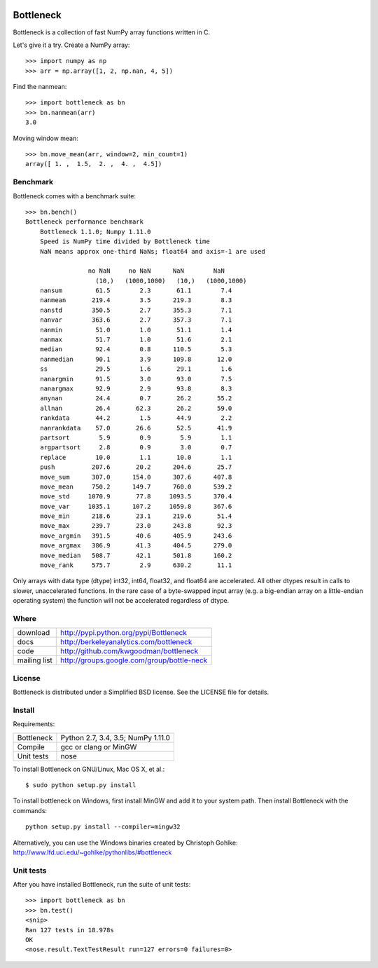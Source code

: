 .. image:: https://travis-ci.org/kwgoodman/bottleneck.svg?branch=c_rewrite
    :target: https://travis-ci.org/kwgoodman/bottleneck
==========
Bottleneck
==========

Bottleneck is a collection of fast NumPy array functions written in C.

Let's give it a try. Create a NumPy array::

    >>> import numpy as np
    >>> arr = np.array([1, 2, np.nan, 4, 5])

Find the nanmean::

    >>> import bottleneck as bn
    >>> bn.nanmean(arr)
    3.0

Moving window mean::

    >>> bn.move_mean(arr, window=2, min_count=1)
    array([ 1. ,  1.5,  2. ,  4. ,  4.5])

Benchmark
=========

Bottleneck comes with a benchmark suite::

    >>> bn.bench()
    Bottleneck performance benchmark
        Bottleneck 1.1.0; Numpy 1.11.0
        Speed is NumPy time divided by Bottleneck time
        NaN means approx one-third NaNs; float64 and axis=-1 are used

                     no NaN     no NaN      NaN        NaN
                       (10,)   (1000,1000)   (10,)   (1000,1000)
        nansum         61.5        2.3       61.1        7.4
        nanmean       219.4        3.5      219.3        8.3
        nanstd        350.5        2.7      355.3        7.1
        nanvar        363.6        2.7      357.3        7.1
        nanmin         51.0        1.0       51.1        1.4
        nanmax         51.7        1.0       51.6        2.1
        median         92.4        0.8      110.5        5.3
        nanmedian      90.1        3.9      109.8       12.0
        ss             29.5        1.6       29.1        1.6
        nanargmin      91.5        3.0       93.0        7.5
        nanargmax      92.9        2.9       93.8        8.3
        anynan         24.4        0.7       26.2       55.2
        allnan         26.4       62.3       26.2       59.0
        rankdata       44.2        1.5       44.9        2.2
        nanrankdata    57.0       26.6       52.5       41.9
        partsort        5.9        0.9        5.9        1.1
        argpartsort     2.8        0.9        3.0        0.7
        replace        10.0        1.1       10.0        1.1
        push          207.6       20.2      204.6       25.7
        move_sum      307.0      154.0      307.6      407.8
        move_mean     750.2      149.7      760.0      539.2
        move_std     1070.9       77.8     1093.5      370.4
        move_var     1035.1      107.2     1059.8      367.6
        move_min      218.6       23.1      219.6       51.4
        move_max      239.7       23.0      243.8       92.3
        move_argmin   391.5       40.6      405.9      243.6
        move_argmax   386.9       41.3      404.5      279.0
        move_median   508.7       42.1      501.8      160.2
        move_rank     575.7        2.9      630.2       11.1

Only arrays with data type (dtype) int32, int64, float32, and float64 are
accelerated. All other dtypes result in calls to slower, unaccelerated
functions. In the rare case of a byte-swapped input array (e.g. a big-endian
array on a little-endian operating system) the function will not be
accelerated regardless of dtype.

Where
=====

===================   ========================================================
 download             http://pypi.python.org/pypi/Bottleneck
 docs                 http://berkeleyanalytics.com/bottleneck
 code                 http://github.com/kwgoodman/bottleneck
 mailing list         http://groups.google.com/group/bottle-neck
===================   ========================================================

License
=======

Bottleneck is distributed under a Simplified BSD license. See the LICENSE file
for details.

Install
=======

Requirements:

======================== ====================================================
Bottleneck               Python 2.7, 3.4, 3.5; NumPy 1.11.0
Compile                  gcc or clang or MinGW
Unit tests               nose
======================== ====================================================

To install Bottleneck on GNU/Linux, Mac OS X, et al.::

    $ sudo python setup.py install

To install bottleneck on Windows, first install MinGW and add it to your
system path. Then install Bottleneck with the commands::

    python setup.py install --compiler=mingw32

Alternatively, you can use the Windows binaries created by Christoph Gohlke:
http://www.lfd.uci.edu/~gohlke/pythonlibs/#bottleneck

Unit tests
==========

After you have installed Bottleneck, run the suite of unit tests::

    >>> import bottleneck as bn
    >>> bn.test()
    <snip>
    Ran 127 tests in 18.978s
    OK
    <nose.result.TextTestResult run=127 errors=0 failures=0>
